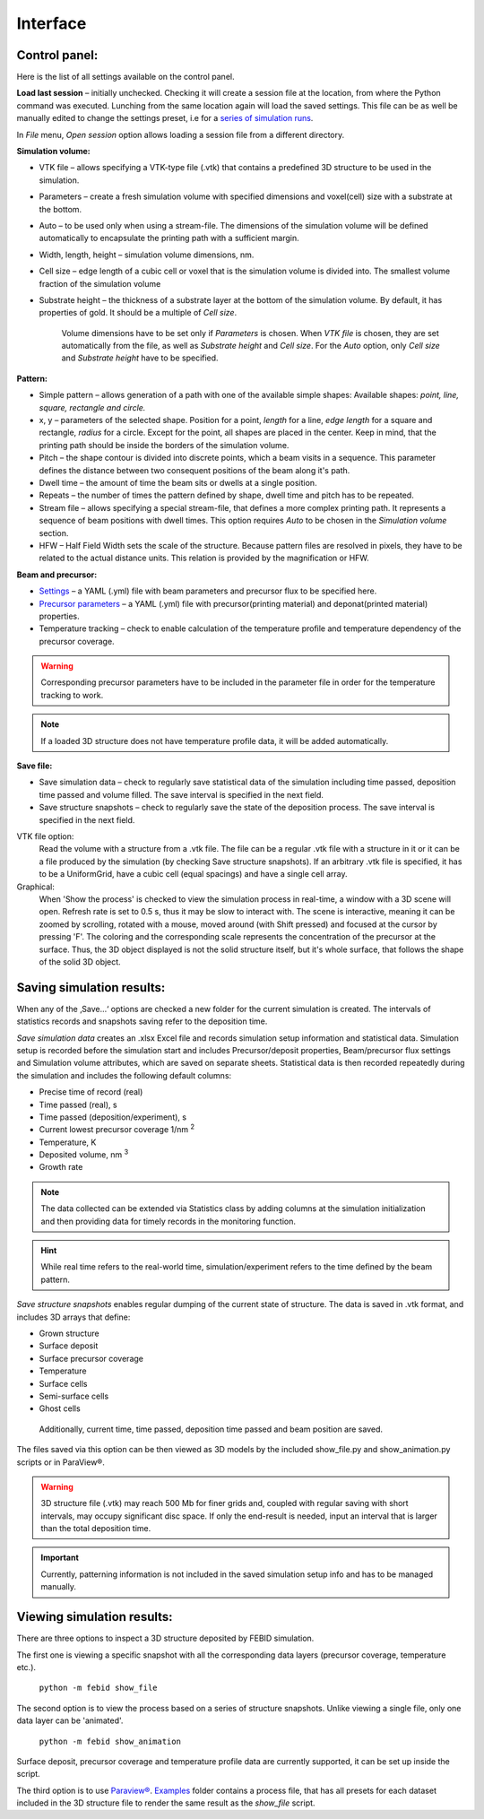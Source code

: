 Interface
===============

Control panel:
""""""""""""""""""
Here is the list of all settings available on the control panel.

**Load last session** – initially unchecked. Checking it will create a session file at the location, from where the
Python command was executed. Lunching from the same location again will load the saved settings.
This file can be as well be manually edited to change the settings preset,
i.e for a `series of simulation runs <series.html>`_.

In `File` menu, `Open session` option allows loading a session file from a different directory.

**Simulation volume:**

* VTK file – allows specifying a VTK-type file (.vtk) that contains a predefined 3D structure to be used in the simulation.
* Parameters – create a fresh simulation volume with specified dimensions and voxel(cell) size with a substrate at the bottom.
* Auto – to be used only when using a stream-file. The dimensions of the simulation volume will be defined automatically to encapsulate the printing path with a sufficient margin.
* Width, length, height – simulation volume dimensions, nm.
* Cell size – edge length of a cubic cell or voxel that is the simulation volume is divided into. The smallest volume fraction of the simulation volume
* Substrate height – the thickness of a substrate layer at the bottom of the simulation volume. By default, it has properties of gold. It should be a multiple of `Cell size`.

    Volume dimensions have to be set only if `Parameters` is chosen. When `VTK file` is chosen, they are set automatically from the file, as well as `Substrate height` and `Cell size`.
    For the `Auto` option, only `Cell size` and `Substrate height` have to be specified.


**Pattern:**

* Simple pattern – allows generation of a path with one of the available simple shapes:
  Available shapes: `point, line, square, rectangle and circle.`

* x, y – parameters of the selected shape. Position for a point, `length` for a line, `edge length` for a square and rectangle, `radius` for a circle. Except for the point, all shapes are placed in the center. Keep in mind, that the printing path should be inside the borders of the simulation volume.
* Pitch – the shape contour is divided into discrete points, which a beam visits in a sequence. This parameter defines the distance between two consequent positions of the beam along it's path.
* Dwell time – the amount of time the beam sits or dwells at a single position.
* Repeats – the number of times the pattern defined by shape, dwell time and pitch has to be repeated.
* Stream file – allows specifying a special stream-file, that defines a more complex printing path. It represents a sequence of beam positions with dwell times. This option requires `Auto` to be chosen in the `Simulation volume` section.
* HFW – Half Field Width sets the scale of the structure. Because pattern files are resolved in pixels, they have to be related to the actual distance units. This relation is provided by the magnification or HFW.

**Beam and precursor:**

* `Settings <settings_file.html>`_ – a YAML (.yml) file with beam parameters and precursor flux to be specified here.
* `Precursor parameters <precursor_file.html>`_ – a YAML (.yml) file with precursor(printing material) and deponat(printed material) properties.
* Temperature tracking – check to enable calculation of the temperature profile and temperature dependency of the precursor coverage.

.. warning:: Corresponding precursor parameters have to be included in the parameter file in order for the temperature tracking to work.


.. note:: If a loaded 3D structure does not have temperature profile data, it will be added automatically.

**Save file:**

* Save simulation data – check to regularly save statistical data of the simulation including time passed, deposition time passed and volume filled. The save interval is specified in the next field.
* Save structure snapshots – check to regularly save the state of the deposition process. The save interval is specified in the next field.


VTK file option:
    Read the volume with a structure from a .vtk file. The file can be a regular .vtk file with a structure in it
    or it can be a file produced by the simulation (by checking Save structure snapshots). If an arbitrary .vtk file is
    specified, it has to be a UniformGrid, have a cubic cell (equal spacings) and have a single cell array.

Graphical:
    When 'Show the process' is checked to view the simulation process in real-time, a window with a 3D scene will open.
    Refresh rate is set to 0.5 s, thus it may be slow to interact with.
    The scene is interactive, meaning it can be zoomed by scrolling, rotated  with a mouse, moved around (with Shift
    pressed) and focused at the cursor by pressing 'F'.
    The coloring and the corresponding scale represents the concentration of the precursor at the surface.
    Thus, the 3D object displayed is not the solid structure itself, but it's whole surface, that follows the shape of
    the solid 3D object.


Saving simulation results:
""""""""""""""""""""""""""""
When any of the ‚Save…‘ options are checked a new folder for the current simulation is created.
The intervals of statistics records and snapshots saving refer to the deposition time.

`Save simulation data` creates an .xlsx Excel file and records simulation setup information and statistical data.
Simulation setup is recorded before the simulation start and includes Precursor/deposit properties,
Beam/precursor flux settings and Simulation volume attributes, which are saved on separate sheets.
Statistical data is then recorded repeatedly during the simulation and includes the following default columns:

•	Precise time of record (real)
•	Time passed (real), s
•	Time passed (deposition/experiment), s
•   Current lowest precursor coverage 1/nm :sup:`2`
•   Temperature, K
•	Deposited volume, nm :sup:`3`
•   Growth rate

.. note::
    The data collected can be extended via Statistics class by adding columns at the simulation initialization and then
    providing data for timely records in the monitoring function.

.. hint::
    While real time refers to the real-world time, simulation/experiment refers to the time defined by the beam pattern.



`Save structure snapshots` enables regular dumping of the current state of structure. The data is saved in .vtk format,
and includes 3D arrays that define:

•	Grown structure
•   Surface deposit
•	Surface precursor coverage
•	Temperature
•	Surface cells
•	Semi-surface cells
•	Ghost cells

    Additionally, current time, time passed, deposition time passed and beam position are saved.

The files saved via this option can be then viewed as 3D models by the included show_file.py and show_animation.py
scripts or in ParaView®.

.. warning::
    3D structure file (.vtk) may reach 500 Mb for finer grids and, coupled with regular saving with short intervals,
    may occupy significant disc space. If only the end-result is needed, input an interval that is larger than the
    total deposition time.

.. important::
    Currently, patterning information is not included in the saved simulation setup info and has to be managed manually.


Viewing simulation results:
"""""""""""""""""""""""""""""
There are three options to inspect a 3D structure deposited by FEBID simulation.

The first one is viewing a specific
snapshot with all the corresponding data layers (precursor coverage, temperature etc.).

    ``python -m febid show_file``

The second option is to view the process based on a series of structure snapshots. Unlike viewing a single file, only
one data layer can be 'animated'.

    ``python -m febid show_animation``

Surface deposit, precursor coverage and temperature profile data are currently supported, it can be set up inside
the script.

The third option is to use `Paraview® <https://www.paraview.org/download/>`_.
`Examples <https://github.com/MrCheatak/FEBID_py/tree/master/Examples>`_ folder contains a process file, that has
all presets for each dataset included in the 3D structure file to render the same result as the `show_file` script.



